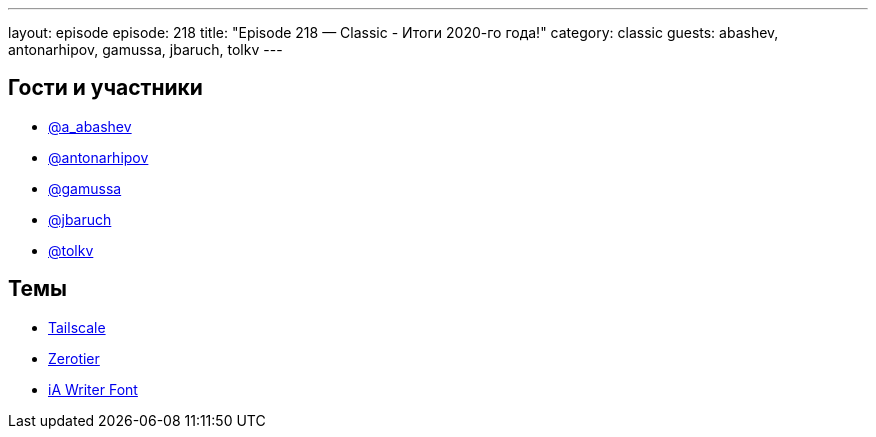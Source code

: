 ---
layout: episode
episode: 218
title: "Episode 218 — Classic - Итоги 2020-го года!"
category: classic
guests: abashev, antonarhipov, gamussa, jbaruch, tolkv
---

== Гости и участники

* https://twitter.com/a_abashev[@a_abashev]
* https://twitter.com/antonarhipov[@antonarhipov]
* https://twitter.com/gamussa[@gamussa]
* https://twitter.com/jbaruch[@jbaruch]
* https://twitter.com/tolkv[@tolkv]

== Темы

* https://tailscale.com/[Tailscale]
* https://www.zerotier.com/[Zerotier]
* https://ia.net/writer/blog/a-typographic-christmas[iA Writer Font]
